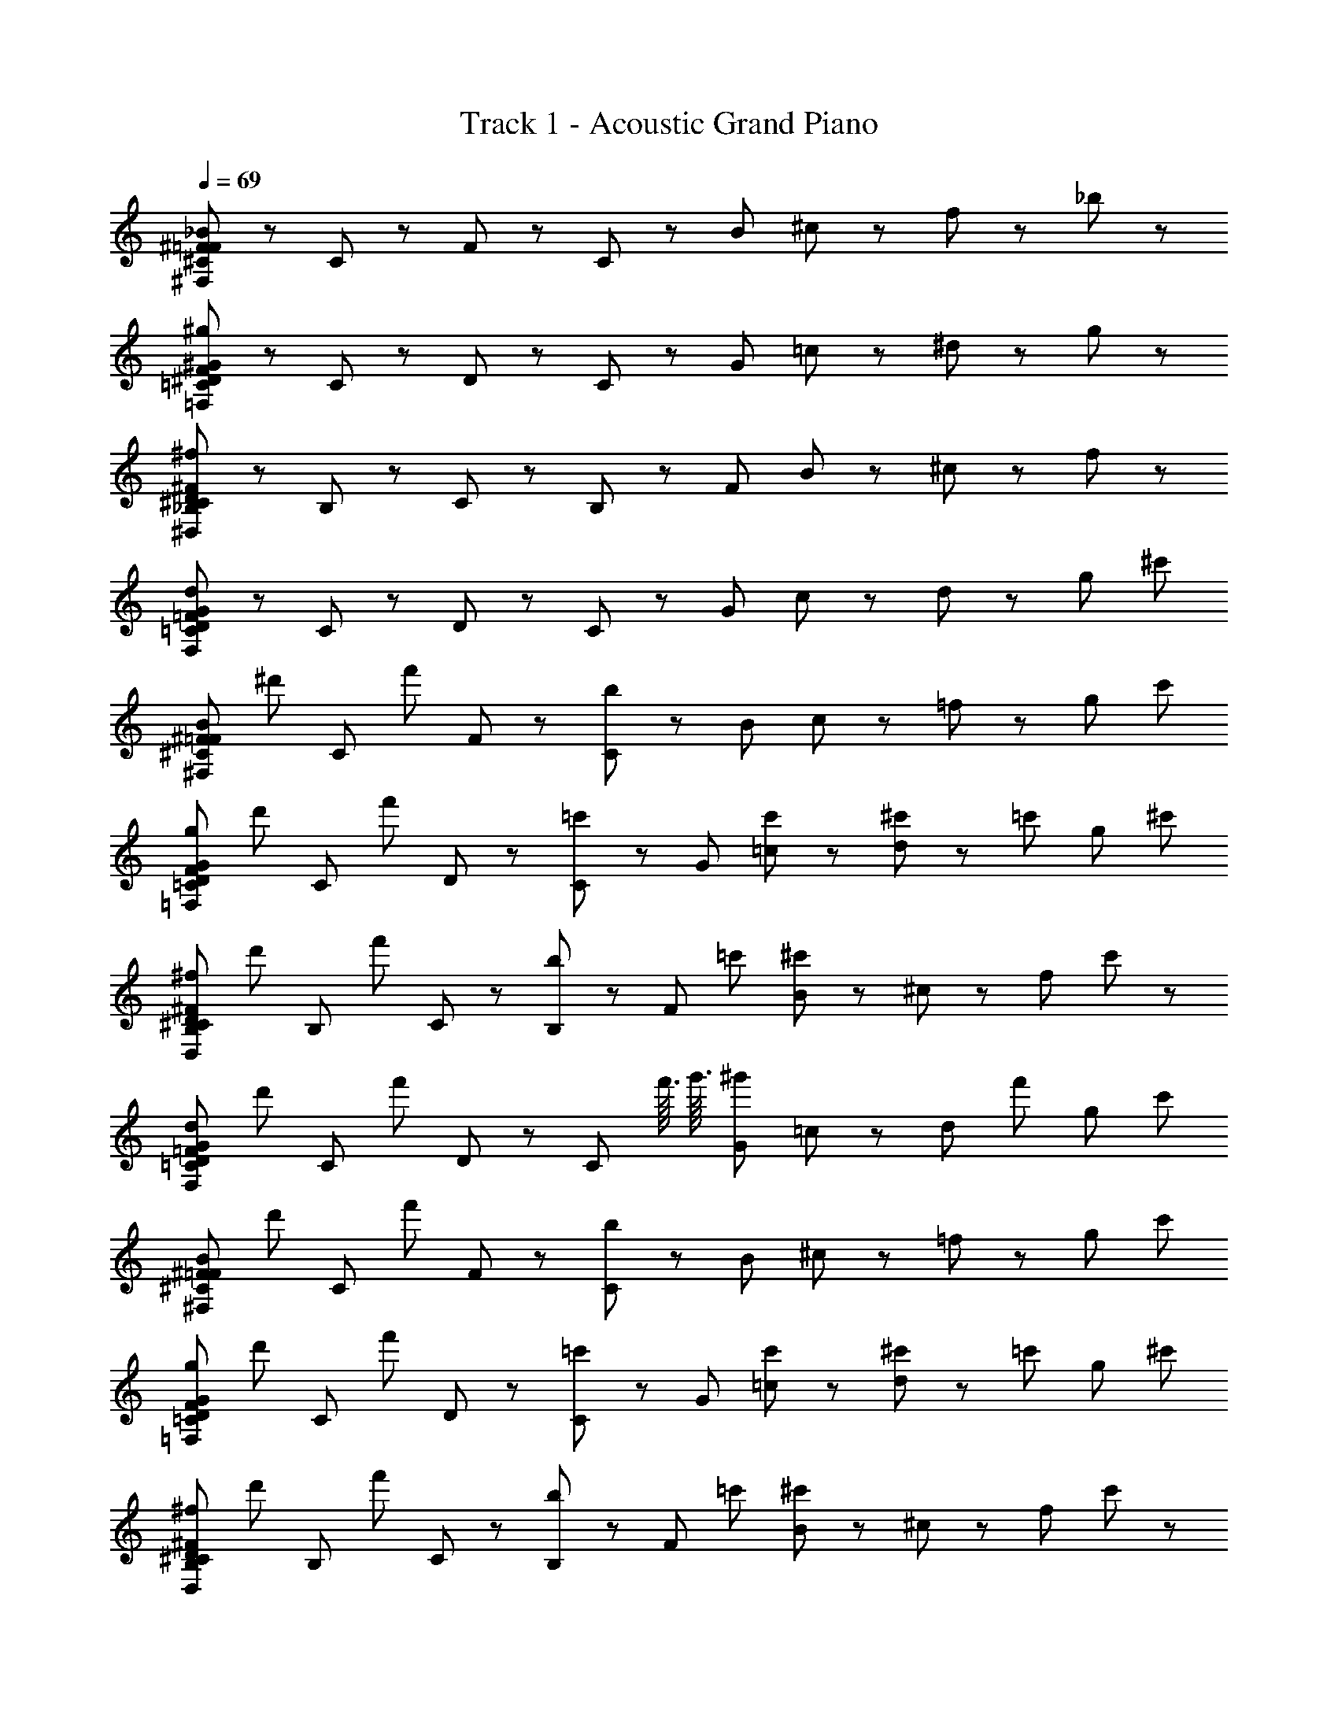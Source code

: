X: 1
T: Track 1 - Acoustic Grand Piano
Z: ABC Generated by Starbound Composer
L: 1/8
Q: 1/4=69
K: C
[^C47/48_B47/48^F47/48=F47/48^F,383/48] z/48 C47/48 z/48 F47/48 z/48 C47/48 z/48 [B191/48z] ^c47/48 z/48 f47/48 z/48 _b47/48 z/48 
[F47/48^G47/48^D47/48=C47/48^g239/48=F,383/48] z/48 C47/48 z/48 D47/48 z/48 C47/48 z/48 [G191/48z] =c47/48 z/48 ^d47/48 z/48 g47/48 z/48 
[^F47/48D47/48^C47/48_B,47/48^f239/48^D,383/48] z/48 B,47/48 z/48 C47/48 z/48 B,47/48 z/48 [F191/48z] B47/48 z/48 ^c47/48 z/48 f47/48 z/48 
[=F47/48G47/48D47/48=C47/48d239/48F,383/48] z/48 C47/48 z/48 D47/48 z/48 C47/48 z/48 [G191/48z] c47/48 z/48 d47/48 z/48 [g47/48z23/24] [^c'11/48z/24] 
[^C47/48B47/48^F47/48=F47/48^F,383/48z/12] [^d'71/48z11/12] [C47/48z/2] [f'71/48z/2] F47/48 z/48 [C47/48b95/48] z/48 [B191/48z] c47/48 z/48 =f47/48 z/48 [g47/48z23/24] [c'11/48z/24] 
[F47/48G47/48D47/48=C47/48g239/48=F,383/48z/24] [d'71/48z23/24] [C47/48z/2] [f'71/48z/2] D47/48 z/48 [C47/48=c'95/48] z/48 [G191/48z] [c'47/48=c47/48] z/48 [^c'23/48d47/48] z/48 [=c'71/48z/2] [g47/48z23/24] [^c'11/48z/24] 
[^F47/48D47/48^C47/48B,47/48^f239/48D,383/48z/24] [d'71/48z23/24] [B,47/48z/2] [f'71/48z/2] C47/48 z/48 [B,47/48b95/48] z/48 [F191/48z11/12] [=c'11/48z/12] [B47/48^c'71/48] z/48 ^c47/48 z/48 [f47/48z23/24] c'/48 z/48 
[=F47/48G47/48D47/48=C47/48d239/48F,383/48z/24] [d'71/48z23/24] [C47/48z/2] [f'71/48z/2] D47/48 z/48 [C47/48z2/3] [f'3/16z/6] [g'3/16z/6] [^g'119/48G191/48z] =c47/48 z/48 [d47/48z/2] [f'71/48z/2] [g47/48z23/24] [c'11/48z/24] 
[^C47/48B47/48^F47/48=F47/48^F,383/48z/24] [d'71/48z23/24] [C47/48z/2] [f'71/48z/2] F47/48 z/48 [C47/48b95/48] z/48 [B191/48z] ^c47/48 z/48 =f47/48 z/48 [g47/48z23/24] [c'11/48z/24] 
[F47/48G47/48D47/48=C47/48g239/48=F,383/48z/24] [d'71/48z23/24] [C47/48z/2] [f'71/48z/2] D47/48 z/48 [C47/48=c'95/48] z/48 [G191/48z] [c'47/48=c47/48] z/48 [^c'23/48d47/48] z/48 [=c'71/48z/2] [g47/48z23/24] [^c'11/48z/24] 
[^F47/48D47/48^C47/48B,47/48^f239/48D,383/48z/24] [d'71/48z23/24] [B,47/48z/2] [f'71/48z/2] C47/48 z/48 [B,47/48b95/48] z/48 [F191/48z11/12] [=c'11/48z/12] [B47/48^c'71/48] z/48 ^c47/48 z/48 [f47/48z23/24] c'/48 z/48 
[G47/48=F47/48D47/48=C47/48d239/48F,383/48z/24] [d'71/48z23/24] [C47/48z/2] [f'71/48z/2] D47/48 z/48 [C47/48z2/3] [f'3/16z/6] [=g'3/16z/6] [^g'119/48G191/48z] [C23/48=c23/48] z/48 [^C23/48^c23/48] z/48 [d23/48D23/48] z/48 [F23/48=f23/48f'71/48] z/48 [^f23/48^F23/48] z/48 [g23/48G23/48z11/24] [c'11/48z/24] 
[C47/48B47/48F47/48=F47/48^F,,383/48^F,383/48B575/48z/24] [d'71/48z23/24] [C47/48z/2] [f'71/48z/2] F47/48 z/48 [C47/48b239/48] z/48 B47/48 z/48 C47/48 z/48 F47/48 z/48 [C47/48z23/24] [c'11/48z/24] 
[G47/48F47/48D47/48=C47/48=F,383/48=F,,383/48z/24] [d'71/48z23/24] [C47/48z/2] [f'71/48z/2] D47/48 z/48 C47/48 z/48 [=c'47/48G47/48=c95/48] z/48 [c'47/48C47/48] z/48 [^c'23/48D47/48G95/48g95/48] z/48 [=c'71/48z/2] [C47/48z23/24] [^c'11/48z/24] 
[^F47/48D47/48^C47/48B,47/48B191/48^D,,383/48D,383/48z/24] [d'71/48z23/24] [B,47/48z/2] [f'71/48z/2] C47/48 z/48 [b47/48B,47/48] z/48 [F47/48=f95/48f'95/48z11/12] [=c'11/48z/12] [B,47/48^c'71/48] z/48 [C47/48d95/48d'95/48] z/48 [B,47/48z23/24] c'/48 z/48 
[=C47/48D47/48=F47/48G47/48B191/48b191/48F,383/48F,,383/48z/24] [d'71/48z23/24] [C47/48z/2] [f'71/48z/2] D47/48 z/48 [C47/48z2/3] [f'3/16z/6] [=g'3/16z/6] [G47/48c95/48=c'95/48^g'119/48] z/48 C47/48 z/48 [D47/48G95/48g95/48z/2] [f'71/48z/2] [C47/48z23/24] [^c'11/48z/24] 
[^C47/48B47/48^F47/48=F47/48F311/48f311/48^F,383/48^F,,383/48z/12] [d'71/48z11/12] [C47/48z/2] [f'71/48z/2] F47/48 z/48 C47/48 z/48 B47/48 z/48 C47/48 z/48 [F47/48z/2] [^F23/48^f23/48] z/48 [g23/48G23/48C47/48] z/48 [b23/48B23/48z11/24] [c'11/48z/24] 
[G47/48=F47/48D47/48=C47/48=f287/48F287/48=F,383/48=F,,383/48z/24] [d'71/48z23/24] [C47/48z/2] [f'71/48z/2] D47/48 z/48 [C47/48=c'95/48] z/48 G47/48 z/48 [c'47/48C47/48] z/48 [^c'23/48D47/48d95/48D95/48] z/48 [=c'71/48z/2] [C47/48z23/24] [^c'11/48z/24] 
[^F47/48D47/48^C47/48B,47/48B,287/48B287/48D,383/48D,,383/48z/24] [d'71/48z23/24] [B,47/48z/2] [f'71/48z/2] C47/48 z/48 [B,47/48b95/48] z/48 [F47/48z11/12] [=c'11/48z/12] [B,47/48^c'71/48] z/48 [C47/48g95/48G95/48] z/48 [B,47/48z23/24] c'/48 z/48 
[G47/48=F47/48D47/48=C47/48b191/48B191/48F,383/48F,,383/48z/24] [d'71/48z23/24] [C47/48z/2] [f'71/48z/2] D47/48 z/48 [C47/48z2/3] [f'3/16z/6] [=g'3/16z/6] [G47/48c95/48=c'95/48^g'119/48] z/48 C47/48 z/48 [D47/48^c95/48z/2] [f'71/48z/2] [C47/48z23/24] ^c'/48 z/48 
[^C47/48B47/48^F47/48=F47/48^F,,383/48^F,383/48z/12] [d'71/48z11/12] [C47/48z/2] [f'71/48z/2] F47/48 z/48 [C47/48b95/48] z/48 [d'23/48D23/48B47/48] z25/48 [C47/48c'71/48z/2] [F23/48f'23/48] z/48 F47/48 z/48 [B,23/48b23/48C47/48] z23/48 c'/48 z/48 
[G47/48F47/48D47/48=C47/48=F,,383/48=F,383/48z/24] [d'71/48z23/24] [C47/48z/2] [f'71/48z/2] D47/48 z/48 [C47/48g95/48] z/48 [d'23/48D23/48G47/48] z25/48 [=c'47/48C47/48z/2] [f'23/48F23/48] z/48 [^c'23/48D47/48] z/48 [=c'71/48z/2] [g23/48^G,23/48C47/48] z23/48 [^c'11/48z/24] 
[^F47/48D47/48^C47/48B,47/48D,,383/48D,383/48z/24] [d'71/48z23/24] [B,47/48z/2] [f'71/48z/2] C47/48 z/48 [B,47/48b95/48] z/48 [d'23/48D23/48F47/48] z25/48 [B,47/48c'71/48z/2] [f'23/48=F23/48] z/48 C47/48 z/48 [g'23/48G23/48B,47/48] z23/48 c'/48 z/48 
[G47/48F47/48D47/48=C47/48F,,383/48F,383/48z/24] [d'71/48z23/24] [C47/48z/2] [f'71/48z/2] D47/48 z/48 [C47/48z2/3] [f'3/16z/6] [=g'3/16z/6] [D23/48d'23/48G47/48^g'119/48] z25/48 [C47/48z/2] [C23/48=c'23/48] z/48 [D47/48z/2] [f'71/48z/2] [g23/48G,23/48C47/48] z25/48 
[^C47/48B47/48^F47/48=F47/48^F,383/48^F,,383/48z/12] [d'71/48z11/12] [C47/48z/2] [f'71/48z/2] F47/48 z/48 [C47/48b95/48] z/48 [D23/48d'23/48B47/48] z25/48 [C47/48^c'71/48z/2] [F23/48f'23/48] z/48 F47/48 z/48 [B,23/48b23/48C47/48] z23/48 c'/48 z/48 
[G47/48F47/48D47/48=C47/48=F,,383/48=F,383/48z/24] [d'71/48z23/24] [C47/48z/2] [f'71/48z/2] D47/48 z/48 [C47/48g95/48] z/48 [D23/48d'23/48G47/48] z25/48 [=c'47/48C47/48z/2] [F23/48f'23/48] z/48 [^c'23/48D47/48] z/48 [=c'71/48z/2] [G,23/48g23/48C47/48] z23/48 [^c'11/48z/24] 
[^F47/48D47/48^C47/48B,47/48D,,383/48D,383/48z/24] [d'71/48z23/24] [B,47/48z/2] [f'71/48z/2] C47/48 z/48 [B,47/48b95/48] z/48 [D23/48d'23/48F47/48] z25/48 [B,47/48c'71/48z/2] [=F23/48f'23/48] z/48 C47/48 z/48 [G23/48g'23/48B,47/48] z23/48 c'/48 z/48 
[G47/48F47/48D47/48=C47/48F,,383/48F,383/48z/24] [d'71/48z23/24] [C47/48z/2] [f'71/48z/2] D47/48 z/48 [C47/48z2/3] [f'3/16z/6] [=g'3/16z/6] [G47/48^g'119/48] z/48 [=c23/48C,23/48C47/48] z/48 [^C,23/48^c23/48] z/48 [d23/48D,23/48D47/48] z/48 [f23/48F,23/48f'71/48] z/48 [^F,23/48^f23/48C47/48] z/48 [G,23/48g23/48] z/48 
[f'23/48^C47/48B47/48^F47/48=F47/48^F,,383/48F,383/48b575/48B575/48] z/48 d'23/48 z/48 [f'23/48C47/48] z/48 ^f'23/48 z/48 [=f'23/48F47/48] z/48 d'23/48 z/48 [f'23/48C47/48] z/48 ^f'23/48 z/48 [=f'23/48B47/48] z/48 d'23/48 z/48 [f'23/48C47/48] z/48 ^f'23/48 z/48 [=f'23/48F47/48] z/48 d'23/48 z/48 [f'23/48C47/48] z/48 _b'23/48 z/48 
[f'23/48G47/48F47/48D47/48=C47/48=F,383/48=F,,383/48] z/48 d'23/48 z/48 [f'23/48C47/48] z/48 g'23/48 z/48 [f'23/48D47/48] z/48 d'23/48 z/48 [f'23/48C47/48] z/48 g'23/48 z/48 [f'23/48G47/48c'95/48c95/48] z/48 d'23/48 z/48 [f'23/48C47/48] z/48 g'23/48 z/48 [f'23/48D47/48=c'95/48=c95/48] z/48 d'23/48 z/48 [f'23/48C47/48] z/48 b'23/48 z/48 
[f'23/48^F47/48D47/48^C47/48B,47/48b191/48B191/48D,383/48D,,383/48] z/48 d'23/48 z/48 [f'23/48B,47/48] z/48 ^f'23/48 z/48 [=f'23/48C47/48] z/48 d'23/48 z/48 [f'23/48B,47/48] z/48 ^f'23/48 z/48 [=f'23/48F47/48=f95/48] z/48 d'23/48 z/48 [f'23/48B,47/48] z/48 ^f'23/48 z/48 [=f'23/48C47/48d95/48] z/48 d'23/48 z/48 [f'23/48B,47/48] z/48 ^f'23/48 z/48 
[=f'23/48G47/48=F47/48D47/48=C47/48b191/48B191/48F,,383/48F,383/48] z/48 d'23/48 z/48 [f'23/48C47/48] z/48 g'23/48 z/48 [f'23/48D47/48] z/48 d'23/48 z/48 [f'23/48C47/48] z/48 g'23/48 z/48 [f'23/48G47/48c95/48c'95/48] z/48 d'23/48 z/48 [f'23/48C47/48] z/48 g'23/48 z/48 [f'23/48D47/48G95/48g95/48] z/48 d'23/48 z/48 [f'23/48C47/48] z/48 ^c'23/48 z/48 
[f'23/48^C47/48B47/48^F47/48=F47/48f311/48F311/48^F,383/48^F,,383/48] z/48 d'23/48 z/48 [f'23/48C47/48] z/48 ^f'23/48 z/48 [=f'23/48F47/48] z/48 d'23/48 z/48 [f'23/48C47/48] z/48 ^f'23/48 z/48 [=f'23/48B47/48] z/48 d'23/48 z/48 [f'23/48C47/48] z/48 ^f'23/48 z/48 [=f'23/48F47/48] z/48 [^F23/48d'23/48^f23/48] z/48 [g23/48f'23/48G23/48C47/48] z/48 [b'23/48b23/48B23/48] z/48 
[f'23/48G47/48=F47/48D47/48=C47/48F287/48=f287/48=F,,383/48=F,383/48] z/48 d'23/48 z/48 [f'23/48C47/48] z/48 g'23/48 z/48 [f'23/48D47/48] z/48 d'23/48 z/48 [f'23/48C47/48] z/48 g'23/48 z/48 [f'23/48G47/48] z/48 d'23/48 z/48 [f'23/48C47/48] z/48 g'23/48 z/48 [f'23/48D47/48d95/48D95/48] z/48 d'23/48 z/48 [f'23/48C47/48] z/48 b'23/48 z/48 
[f'23/48^F47/48D47/48^C47/48B,47/48B287/48b287/48D,,383/48D,383/48] z/48 d'23/48 z/48 [f'23/48B,47/48] z/48 ^f'23/48 z/48 [=f'23/48C47/48] z/48 d'23/48 z/48 [f'23/48B,47/48] z/48 ^f'23/48 z/48 [=f'23/48F47/48] z/48 d'23/48 z/48 [f'23/48B,47/48] z/48 ^f'23/48 z/48 [=f'23/48C47/48g95/48G95/48] z/48 d'23/48 z/48 [f'23/48B,47/48] z/48 ^f'23/48 z/48 
[=f'23/48G47/48=F47/48D47/48=C47/48B191/48b191/48F,383/48F,,383/48] z/48 d'23/48 z/48 [f'23/48C47/48] z/48 g'23/48 z/48 [f'23/48D47/48] z/48 d'23/48 z/48 [f'23/48C47/48] z/48 g'23/48 z/48 [f'23/48G47/48c95/48=c'95/48] z/48 d'23/48 z/48 [f'23/48C47/48] z/48 g'23/48 z/48 [f'23/48D47/48^c95/48] z/48 d'23/48 z/48 [f'23/48C47/48] z23/48 ^c'/48 z/48 
[^C47/48B47/48^F47/48=F47/48^F,,383/48^F,383/48z/12] [d'71/48z11/12] [C47/48z/2] [f'71/48z/2] F47/48 z/48 [C47/48b95/48] z/48 [D23/48d'23/48B47/48] z25/48 [C47/48c'71/48z/2] [F23/48f'23/48] z/48 F47/48 z/48 [b23/48B,23/48C47/48] z23/48 c'/48 z/48 
[G47/48F47/48D47/48=C47/48=F,,383/48=F,383/48z/24] [d'71/48z23/24] [C47/48z/2] [f'71/48z/2] D47/48 z/48 [C47/48g95/48] z/48 [D23/48d'23/48G47/48] z25/48 [=c'47/48C47/48z/2] [f'23/48F23/48] z/48 [^c'23/48D47/48] z/48 [=c'71/48z/2] [G,23/48g23/48C47/48] z23/48 [^c'11/48z/24] 
[^F47/48D47/48^C47/48B,47/48D,383/48D,,383/48z/24] [d'71/48z23/24] [B,47/48z/2] [f'71/48z/2] C47/48 z/48 [B,47/48b95/48] z/48 [D23/48d'23/48F47/48] z25/48 [B,47/48c'71/48z/2] [f'23/48=F23/48] z/48 C47/48 z/48 [G23/48g'23/48B,47/48] z23/48 c'/48 z/48 
[G47/48F47/48D47/48=C47/48F,,383/48F,383/48z/24] [d'71/48z23/24] [C47/48z/2] [f'71/48z/2] D47/48 z/48 [C47/48z2/3] [f'3/16z/6] [=g'3/16z/6] [d'23/48D23/48G47/48^g'119/48] z25/48 [C47/48z/2] [C23/48=c'23/48] z/48 [D47/48z/2] [f'71/48z/2] [G,23/48g23/48C47/48] z23/48 [^c'11/48z/24] 
[^C47/48B47/48^F47/48=F47/48^F,383/48^F,,383/48z/12] [d'71/48z11/12] [C47/48z/2] [f'71/48z/2] F47/48 z/48 [C47/48b95/48] z/48 [d'23/48D23/48B47/48] z25/48 [C47/48c'71/48z/2] [F23/48f'23/48] z/48 F47/48 z/48 [B,23/48b23/48C47/48] z23/48 c'/48 z/48 
[G47/48F47/48D47/48=C47/48=F,,383/48=F,383/48z/24] [d'71/48z23/24] [C47/48z/2] [f'71/48z/2] D47/48 z/48 [C47/48g95/48] z/48 [d'23/48D23/48G47/48] z25/48 [=c'47/48C47/48z/2] [f'23/48F23/48] z/48 [^c'23/48D47/48] z/48 [=c'71/48z/2] [g23/48G,23/48C47/48] z23/48 [^c'11/48z/24] 
[^F47/48D47/48^C47/48B,47/48D,383/48D,,383/48z/24] [d'71/48z23/24] [B,47/48z/2] [f'71/48z/2] C47/48 z/48 [B,47/48b95/48] z/48 [d'23/48D23/48F47/48] z25/48 [B,47/48c'71/48z/2] [f'23/48=F23/48] z/48 C47/48 z/48 [g'23/48G23/48B,47/48] z23/48 c'/48 z/48 
[G47/48F47/48D47/48=C47/48F,,383/48F,383/48z/24] [d'71/48z23/24] [C47/48z/2] [f'71/48z/2] D47/48 z/48 [C47/48z2/3] [f'3/16z/6] [=g'3/16z/6] [D23/48d'23/48G47/48^g'119/48] z25/48 [C47/48z/2] [C23/48=c'23/48] z/48 [D47/48z/2] [f'71/48z/2] [g23/48G,23/48C47/48] 

